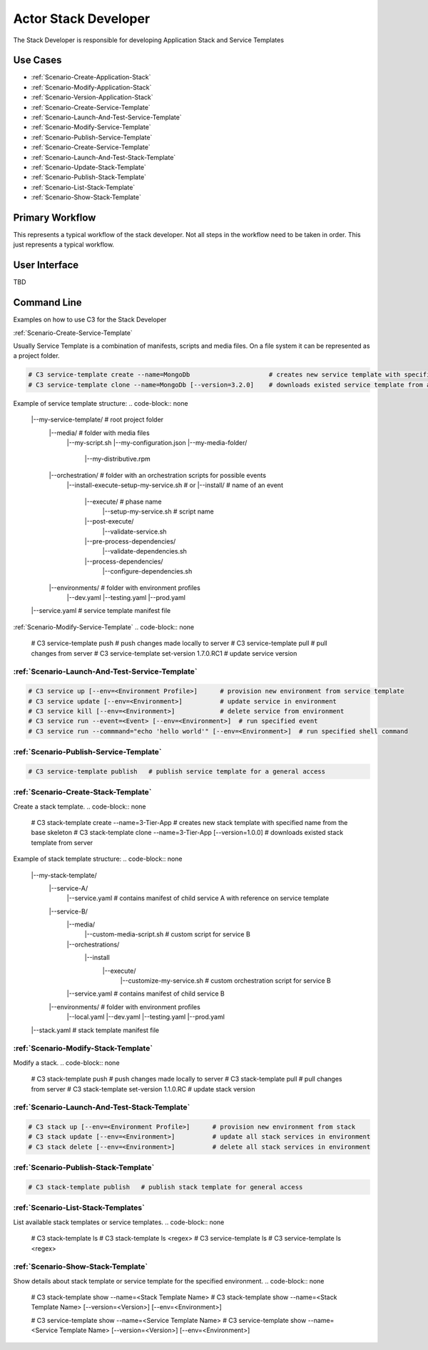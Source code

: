 .. _Actor-StackDeveloper:

Actor Stack Developer
=====================
The Stack Developer is responsible for developing Application Stack and Service Templates

Use Cases
---------

.. image:: UseCases.png

* :ref:`Scenario-Create-Application-Stack`
* :ref:`Scenario-Modify-Application-Stack`
* :ref:`Scenario-Version-Application-Stack`
* :ref:`Scenario-Create-Service-Template`
* :ref:`Scenario-Launch-And-Test-Service-Template`
* :ref:`Scenario-Modify-Service-Template`
* :ref:`Scenario-Publish-Service-Template`
* :ref:`Scenario-Create-Service-Template`
* :ref:`Scenario-Launch-And-Test-Stack-Template`
* :ref:`Scenario-Update-Stack-Template`
* :ref:`Scenario-Publish-Stack-Template`
* :ref:`Scenario-List-Stack-Template`
* :ref:`Scenario-Show-Stack-Template`

Primary Workflow
----------------

.. image:: Workflow.png

This represents a typical workflow of the stack developer. Not all steps in the workflow need
to be taken in order. This just represents a typical workflow.

User Interface
--------------

TBD

Command Line
------------
Examples on how to use C3 for the Stack Developer

:ref:`Scenario-Create-Service-Template`

Usually Service Template is a combination of manifests, scripts and media files.
On a file system it can be represented as a project folder.

.. code-block:: none

    # C3 service-template create --name=MongoDb                     # creates new service template with specified name from the base skeleton
    # C3 service-template clone --name=MongoDb [--version=3.2.0]    # downloads existed service template from a server


Example of service template structure:
.. code-block:: none

    |--my-service-template/       # root project folder
       |--media/                  # folder with media files
            |--my-script.sh
            |--my-configuration.json
            |--my-media-folder/
                |--my-distributive.rpm
       |--orchestration/                 # folder with an orchestration scripts for possible events
            |--install-execute-setup-my-service.sh
            # or
            |--install/                                # name of an event
                |--execute/                            # phase name
                    |--setup-my-service.sh             # script name
                |--post-execute/
                    |--validate-service.sh
                |--pre-process-dependencies/
                    |--validate-dependencies.sh
                |--process-dependencies/
                    |--configure-dependencies.sh
       |--environments/             # folder with environment profiles
            |--dev.yaml
            |--testing.yaml
            |--prod.yaml
    |--service.yaml                # service template manifest file


:ref:`Scenario-Modify-Service-Template`
.. code-block:: none

    # C3 service-template push   # push changes made locally to server
    # C3 service-template pull   # pull changes from server
    # C3 service-template set-version 1.7.0.RC1   # update service version


:ref:`Scenario-Launch-And-Test-Service-Template`
~~~~~~~~~~~~~~~~~~~~~~~~~~~~~~~~~~~~~~~~~~~~~~~~
.. code-block:: none

    # C3 service up [--env=<Environment Profile>]      # provision new environment from service template
    # C3 service update [--env=<Environment>]          # update service in environment
    # C3 service kill [--env=<Environment>]            # delete service from environment
    # C3 service run --event=<Event> [--env=<Environment>]  # run specified event
    # C3 service run --commmand="echo 'hello world'" [--env=<Environment>]  # run specified shell command


:ref:`Scenario-Publish-Service-Template`
~~~~~~~~~~~~~~~~~~~~~~~~~~~~~~~~~~~~~~~~
.. code-block:: none

    # C3 service-template publish   # publish service template for a general access


:ref:`Scenario-Create-Stack-Template`
~~~~~~~~~~~~~~~~~~~~~~~~~~~~~~~~~~~~~
Create a stack template.
.. code-block:: none

    # C3 stack-template create --name=3-Tier-App                   # creates new stack template with specified name from the base skeleton
    # C3 stack-template clone --name=3-Tier-App [--version=1.0.0]  # downloads existed stack template from server


Example of stack template structure:
.. code-block:: none

    |--my-stack-template/
        |--service-A/
            |--service.yaml                    # contains manifest of child service A with reference on service template
        |--service-B/
            |--media/
                |--custom-media-script.sh      # custom script for service B
            |--orchestrations/
                |--install
                    |--execute/
                        |--customize-my-service.sh  # custom orchestration script for service B
            |--service.yaml                     # contains manifest of child service B
        |--environments/                        # folder with environment profiles
            |--local.yaml
            |--dev.yaml
            |--testing.yaml
            |--prod.yaml
    |--stack.yaml                              # stack template manifest file


:ref:`Scenario-Modify-Stack-Template`
~~~~~~~~~~~~~~~~~~~~~~~~~~~~~~~~~~~~~
Modify a stack.
.. code-block:: none

    # C3 stack-template push   # push changes made locally to server
    # C3 stack-template pull   # pull changes from server
    # C3 stack-template set-version 1.1.0.RC   # update stack version


:ref:`Scenario-Launch-And-Test-Stack-Template`
~~~~~~~~~~~~~~~~~~~~~~~~~~~~~~~~~~~~~~~~~~~~~~
.. code-block:: none

    # C3 stack up [--env=<Environment Profile>]      # provision new environment from stack
    # C3 stack update [--env=<Environment>]          # update all stack services in environment
    # C3 stack delete [--env=<Environment>]          # delete all stack services in environment


:ref:`Scenario-Publish-Stack-Template`
~~~~~~~~~~~~~~~~~~~~~~~~~~~~~~~~~~~~~~
.. code-block:: none

    # C3 stack-template publish   # publish stack template for general access


:ref:`Scenario-List-Stack-Templates`
~~~~~~~~~~~~~~~~~~~~~~~~~~~~~~~~~~~~
List available stack templates or service templates.
.. code-block:: none

    # C3 stack-template ls
    # C3 stack-template ls <regex>
    # C3 service-template ls
    # C3 service-template ls <regex>


:ref:`Scenario-Show-Stack-Template`
~~~~~~~~~~~~~~~~~~~~~~~~~~~~~~~~~~~
Show details about stack template or service template for the specified environment.
.. code-block:: none

    # C3 stack-template show --name=<Stack Template Name>
    # C3 stack-template show --name=<Stack Template Name> [--version=<Version>] [--env=<Environment>]

    # C3 service-template show --name=<Service Template Name>
    # C3 service-template show --name=<Service Template Name> [--version=<Version>] [--env=<Environment>]


